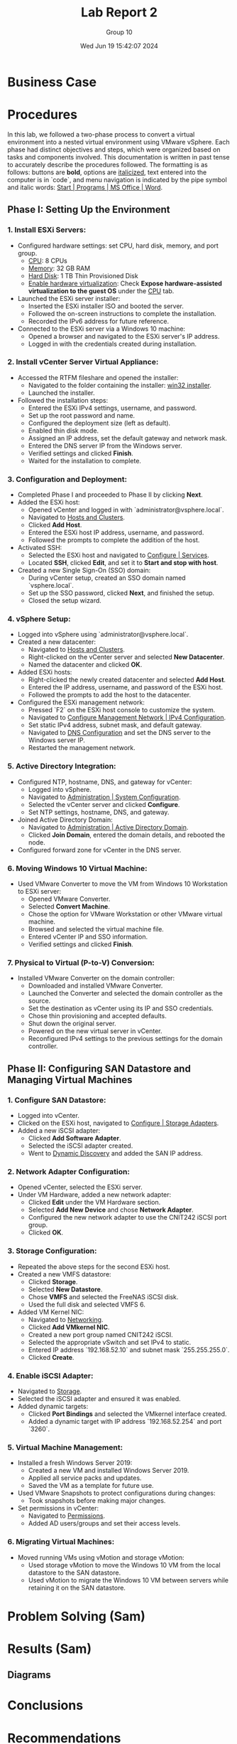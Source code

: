 #+title: Lab Report 2
#+AUTHOR: Group 10
#+DATE:Wed Jun 19 15:42:07 2024
#+DESCRIPTION: Lab report 2 for CNIT 242
#+COMMENT: DUE:<2024-06-22 Sat>

#+TODO: TODO IN-PROGRESS WAITING | DONE CANCELED
#+OPTIONS: p:t todo:t

#+LATEX_CLASS_OPTIONS: [letterpaper]
#+LATEX_HEADER: \usepackage[margin=1in]{geometry}
#+LATEX_HEADER: \usepackage{float}
\newpage

* Business Case
* Procedures

In this lab, we followed a two-phase process to convert a virtual environment into a nested virtual environment using VMware vSphere. Each phase had distinct objectives and steps, which were organized based on tasks and components involved. This documentation is written in past tense to accurately describe the procedures followed. The formatting is as follows: buttons are *bold*, options are _italicized_, text entered into the computer is in `code`, and menu navigation is indicated by the pipe symbol and italic words: _Start | Programs | MS Office | Word_.

** Phase I: Setting Up the Environment

*** 1. Install ESXi Servers:
   - Configured hardware settings: set CPU, hard disk, memory, and port group.
     - _CPU_: 8 CPUs
     - _Memory_: 32 GB RAM
     - _Hard Disk_: 1 TB Thin Provisioned Disk
     - _Enable hardware virtualization_: Check *Expose hardware-assisted virtualization to the guest OS* under the _CPU_ tab.
   - Launched the ESXi server installer:
     - Inserted the ESXi installer ISO and booted the server.
     - Followed the on-screen instructions to complete the installation.
     - Recorded the IPv6 address for future reference.
   - Connected to the ESXi server via a Windows 10 machine:
     - Opened a browser and navigated to the ESXi server's IP address.
     - Logged in with the credentials created during installation.

*** 2. Install vCenter Server Virtual Appliance:
   - Accessed the RTFM fileshare and opened the installer:
     - Navigated to the folder containing the installer: _win32 installer_.
     - Launched the installer.
   - Followed the installation steps:
     - Entered the ESXi IPv4 settings, username, and password.
     - Set up the root password and name.
     - Configured the deployment size (left as default).
     - Enabled thin disk mode.
     - Assigned an IP address, set the default gateway and network mask.
     - Entered the DNS server IP from the Windows server.
     - Verified settings and clicked *Finish*.
     - Waited for the installation to complete.

*** 3. Configuration and Deployment:
   - Completed Phase I and proceeded to Phase II by clicking *Next*.
   - Added the ESXi host:
     - Opened vCenter and logged in with `administrator@vsphere.local`.
     - Navigated to _Hosts and Clusters_.
     - Clicked *Add Host*.
     - Entered the ESXi host IP address, username, and password.
     - Followed the prompts to complete the addition of the host.
   - Activated SSH:
     - Selected the ESXi host and navigated to _Configure | Services_.
     - Located *SSH*, clicked *Edit*, and set it to *Start and stop with host*.
   - Created a new Single Sign-On (SSO) domain:
     - During vCenter setup, created an SSO domain named `vsphere.local`.
     - Set up the SSO password, clicked *Next*, and finished the setup.
     - Closed the setup wizard.

*** 4. vSphere Setup:
   - Logged into vSphere using `administrator@vsphere.local`.
   - Created a new datacenter:
     - Navigated to _Hosts and Clusters_.
     - Right-clicked on the vCenter server and selected *New Datacenter*.
     - Named the datacenter and clicked *OK*.
   - Added ESXi hosts:
     - Right-clicked the newly created datacenter and selected *Add Host*.
     - Entered the IP address, username, and password of the ESXi host.
     - Followed the prompts to add the host to the datacenter.
   - Configured the ESXi management network:
     - Pressed `F2` on the ESXi host console to customize the system.
     - Navigated to _Configure Management Network | IPv4 Configuration_.
     - Set static IPv4 address, subnet mask, and default gateway.
     - Navigated to _DNS Configuration_ and set the DNS server to the Windows server IP.
     - Restarted the management network.

*** 5. Active Directory Integration:
   - Configured NTP, hostname, DNS, and gateway for vCenter:
     - Logged into vSphere.
     - Navigated to _Administration | System Configuration_.
     - Selected the vCenter server and clicked *Configure*.
     - Set NTP settings, hostname, DNS, and gateway.
   - Joined Active Directory Domain:
     - Navigated to _Administration | Active Directory Domain_.
     - Clicked *Join Domain*, entered the domain details, and rebooted the node.
   - Configured forward zone for vCenter in the DNS server.

*** 6. Moving Windows 10 Virtual Machine:
   - Used VMware Converter to move the VM from Windows 10 Workstation to ESXi server:
     - Opened VMware Converter.
     - Selected *Convert Machine*.
     - Chose the option for VMware Workstation or other VMware virtual machine.
     - Browsed and selected the virtual machine file.
     - Entered vCenter IP and SSO information.
     - Verified settings and clicked *Finish*.

*** 7. Physical to Virtual (P-to-V) Conversion:
   - Installed VMware Converter on the domain controller:
     - Downloaded and installed VMware Converter.
     - Launched the Converter and selected the domain controller as the source.
     - Set the destination as vCenter using its IP and SSO credentials.
     - Chose thin provisioning and accepted defaults.
     - Shut down the original server.
     - Powered on the new virtual server in vCenter.
     - Reconfigured IPv4 settings to the previous settings for the domain controller.

** Phase II: Configuring SAN Datastore and Managing Virtual Machines

*** 1. Configure SAN Datastore:
   - Logged into vCenter.
   - Clicked on the ESXi host, navigated to _Configure | Storage Adapters_.
   - Added a new iSCSI adapter:
     - Clicked *Add Software Adapter*.
     - Selected the iSCSI adapter created.
     - Went to _Dynamic Discovery_ and added the SAN IP address.

*** 2. Network Adapter Configuration:
   - Opened vCenter, selected the ESXi server.
   - Under VM Hardware, added a new network adapter:
     - Clicked *Edit* under the VM Hardware section.
     - Selected *Add New Device* and chose *Network Adapter*.
     - Configured the new network adapter to use the CNIT242 iSCSI port group.
     - Clicked *OK*.

*** 3. Storage Configuration:
   - Repeated the above steps for the second ESXi host.
   - Created a new VMFS datastore:
     - Clicked *Storage*.
     - Selected *New Datastore*.
     - Chose *VMFS* and selected the FreeNAS iSCSI disk.
     - Used the full disk and selected VMFS 6.
   - Added VM Kernel NIC:
     - Navigated to _Networking_.
     - Clicked *Add VMkernel NIC*.
     - Created a new port group named CNIT242 iSCSI.
     - Selected the appropriate vSwitch and set IPv4 to static.
     - Entered IP address `192.168.52.10` and subnet mask `255.255.255.0`.
     - Clicked *Create*.

*** 4. Enable iSCSI Adapter:
   - Navigated to _Storage_.
   - Selected the iSCSI adapter and ensured it was enabled.
   - Added dynamic targets:
     - Clicked *Port Bindings* and selected the VMkernel interface created.
     - Added a dynamic target with IP address `192.168.52.254` and port `3260`.

*** 5. Virtual Machine Management:
   - Installed a fresh Windows Server 2019:
     - Created a new VM and installed Windows Server 2019.
     - Applied all service packs and updates.
     - Saved the VM as a template for future use.
   - Used VMware Snapshots to protect configurations during changes:
     - Took snapshots before making major changes.
   - Set permissions in vCenter:
     - Navigated to _Permissions_.
     - Added AD users/groups and set their access levels.

*** 6. Migrating Virtual Machines:
   - Moved running VMs using vMotion and storage vMotion:
     - Used storage vMotion to move the Windows 10 VM from the local datastore to the SAN datastore.
     - Used vMotion to migrate the Windows 10 VM between servers while retaining it on the SAN datastore.


* Problem Solving (Sam)
* Results (Sam)
** Diagrams
* Conclusions
* Recommendations
* Bibliography
